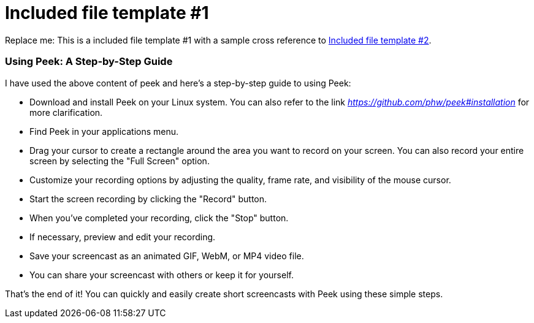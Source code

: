 [[included-file-template-1]]
= Included file template #1

Replace me: This is a included file template #1 with a sample cross reference to xref:template-included-file-2.adoc[Included file template #2]. 


=== Using Peek: A Step-by-Step Guide +

I have used the above content of peek and here's a step-by-step guide to using Peek:

* Download and install Peek on your Linux system.
You can also refer to the link _https://github.com/phw/peek#installation_ for more clarification.

* Find Peek in your applications menu.

* Drag your cursor to create a rectangle around the area you want to record on your screen. You can also record your entire screen by selecting the "Full Screen" option.

* Customize your recording options by adjusting the quality, frame rate, and visibility of the mouse cursor.

* Start the screen recording by clicking the "Record" button.

* When you've completed your recording, click the "Stop" button.

* If necessary, preview and edit your recording.

* Save your screencast as an animated GIF, WebM, or MP4 video file.

* You can share your screencast with others or keep it for yourself.

That's the end of it! You can quickly and easily create short screencasts with Peek using these simple steps.




